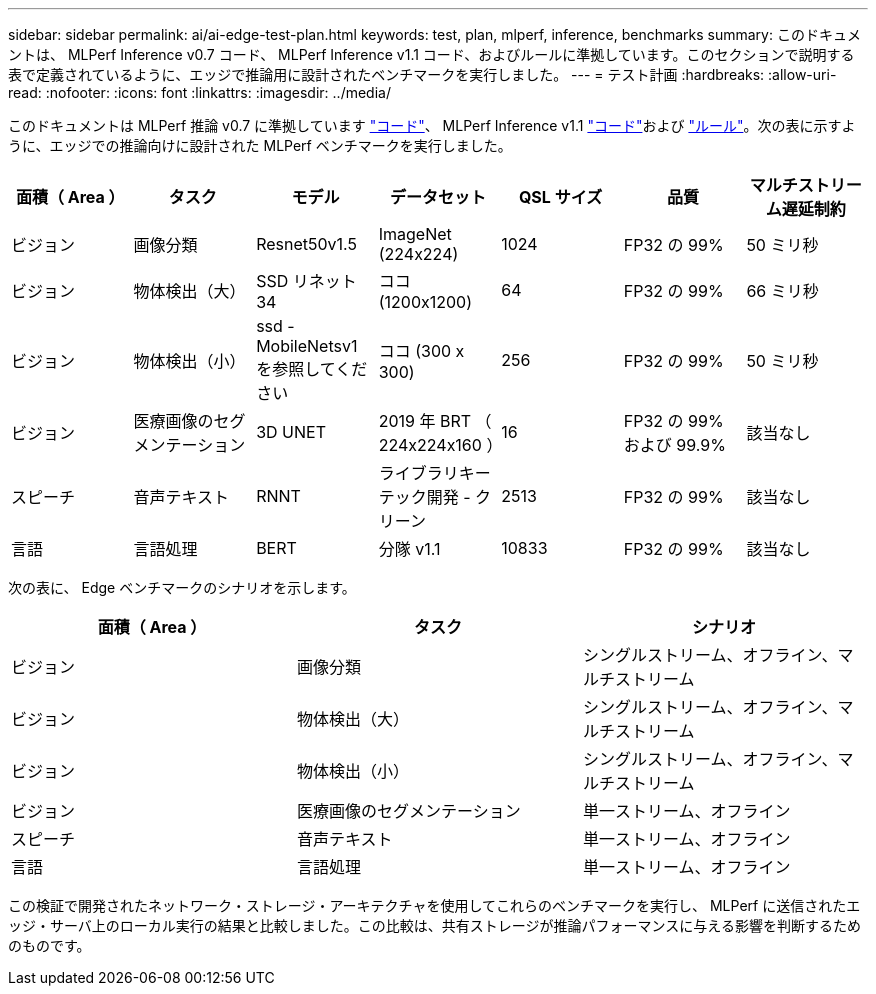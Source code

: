 ---
sidebar: sidebar 
permalink: ai/ai-edge-test-plan.html 
keywords: test, plan, mlperf, inference, benchmarks 
summary: このドキュメントは、 MLPerf Inference v0.7 コード、 MLPerf Inference v1.1 コード、およびルールに準拠しています。このセクションで説明する表で定義されているように、エッジで推論用に設計されたベンチマークを実行しました。 
---
= テスト計画
:hardbreaks:
:allow-uri-read: 
:nofooter: 
:icons: font
:linkattrs: 
:imagesdir: ../media/


[role="lead"]
このドキュメントは MLPerf 推論 v0.7 に準拠しています https://github.com/mlperf/inference_results_v0.7/tree/master/closed/Lenovo["コード"^]、 MLPerf Inference v1.1 https://github.com/mlcommons/inference_results_v1.1/tree/main/closed/Lenovo["コード"^]および https://github.com/mlcommons/inference_policies/blob/master/inference_rules.adoc["ルール"^]。次の表に示すように、エッジでの推論向けに設計された MLPerf ベンチマークを実行しました。

|===
| 面積（ Area ） | タスク | モデル | データセット | QSL サイズ | 品質 | マルチストリーム遅延制約 


| ビジョン | 画像分類 | Resnet50v1.5 | ImageNet (224x224) | 1024 | FP32 の 99% | 50 ミリ秒 


| ビジョン | 物体検出（大） | SSD リネット 34 | ココ (1200x1200) | 64 | FP32 の 99% | 66 ミリ秒 


| ビジョン | 物体検出（小） | ssd - MobileNetsv1 を参照してください | ココ (300 x 300) | 256 | FP32 の 99% | 50 ミリ秒 


| ビジョン | 医療画像のセグメンテーション | 3D UNET | 2019 年 BRT （ 224x224x160 ） | 16 | FP32 の 99% および 99.9% | 該当なし 


| スピーチ | 音声テキスト | RNNT | ライブラリキーテック開発 - クリーン | 2513 | FP32 の 99% | 該当なし 


| 言語 | 言語処理 | BERT | 分隊 v1.1 | 10833 | FP32 の 99% | 該当なし 
|===
次の表に、 Edge ベンチマークのシナリオを示します。

|===
| 面積（ Area ） | タスク | シナリオ 


| ビジョン | 画像分類 | シングルストリーム、オフライン、マルチストリーム 


| ビジョン | 物体検出（大） | シングルストリーム、オフライン、マルチストリーム 


| ビジョン | 物体検出（小） | シングルストリーム、オフライン、マルチストリーム 


| ビジョン | 医療画像のセグメンテーション | 単一ストリーム、オフライン 


| スピーチ | 音声テキスト | 単一ストリーム、オフライン 


| 言語 | 言語処理 | 単一ストリーム、オフライン 
|===
この検証で開発されたネットワーク・ストレージ・アーキテクチャを使用してこれらのベンチマークを実行し、 MLPerf に送信されたエッジ・サーバ上のローカル実行の結果と比較しました。この比較は、共有ストレージが推論パフォーマンスに与える影響を判断するためのものです。
